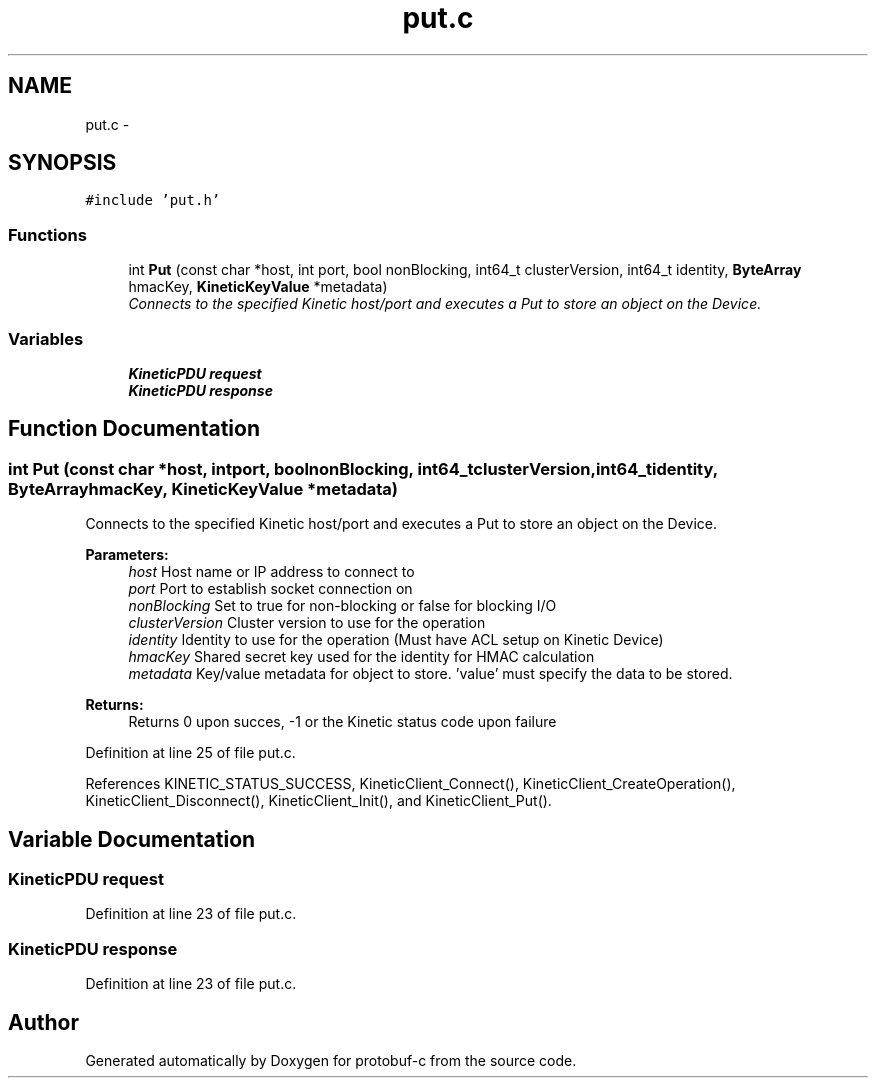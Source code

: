 .TH "put.c" 3 "Thu Sep 11 2014" "Version v0.6.0" "protobuf-c" \" -*- nroff -*-
.ad l
.nh
.SH NAME
put.c \- 
.SH SYNOPSIS
.br
.PP
\fC#include 'put\&.h'\fP
.br

.SS "Functions"

.in +1c
.ti -1c
.RI "int \fBPut\fP (const char *host, int port, bool nonBlocking, int64_t clusterVersion, int64_t identity, \fBByteArray\fP hmacKey, \fBKineticKeyValue\fP *metadata)"
.br
.RI "\fIConnects to the specified Kinetic host/port and executes a Put to store an object on the Device\&. \fP"
.in -1c
.SS "Variables"

.in +1c
.ti -1c
.RI "\fBKineticPDU\fP \fBrequest\fP"
.br
.ti -1c
.RI "\fBKineticPDU\fP \fBresponse\fP"
.br
.in -1c
.SH "Function Documentation"
.PP 
.SS "int Put (const char *host, intport, boolnonBlocking, int64_tclusterVersion, int64_tidentity, \fBByteArray\fPhmacKey, \fBKineticKeyValue\fP *metadata)"

.PP
Connects to the specified Kinetic host/port and executes a Put to store an object on the Device\&. 
.PP
\fBParameters:\fP
.RS 4
\fIhost\fP Host name or IP address to connect to 
.br
\fIport\fP Port to establish socket connection on 
.br
\fInonBlocking\fP Set to true for non-blocking or false for blocking I/O 
.br
\fIclusterVersion\fP Cluster version to use for the operation 
.br
\fIidentity\fP Identity to use for the operation (Must have ACL setup on Kinetic Device) 
.br
\fIhmacKey\fP Shared secret key used for the identity for HMAC calculation 
.br
\fImetadata\fP Key/value metadata for object to store\&. 'value' must specify the data to be stored\&.
.RE
.PP
\fBReturns:\fP
.RS 4
Returns 0 upon succes, -1 or the Kinetic status code upon failure 
.RE
.PP

.PP
Definition at line 25 of file put\&.c\&.
.PP
References KINETIC_STATUS_SUCCESS, KineticClient_Connect(), KineticClient_CreateOperation(), KineticClient_Disconnect(), KineticClient_Init(), and KineticClient_Put()\&.
.SH "Variable Documentation"
.PP 
.SS "\fBKineticPDU\fP request"

.PP
Definition at line 23 of file put\&.c\&.
.SS "\fBKineticPDU\fP response"

.PP
Definition at line 23 of file put\&.c\&.
.SH "Author"
.PP 
Generated automatically by Doxygen for protobuf-c from the source code\&.
